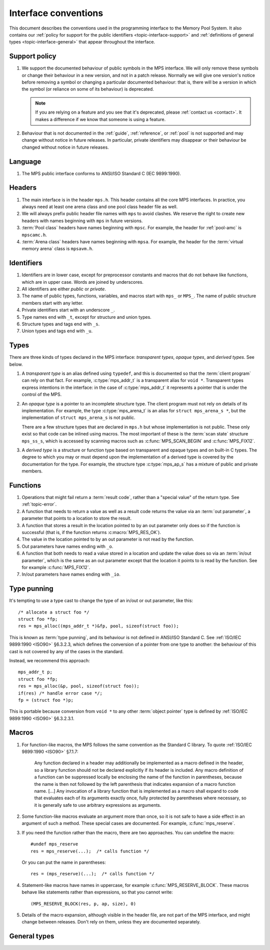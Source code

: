 .. Sources:

    `<https://info.ravenbrook.com/project/mps/doc/2002-06-18/obsolete-mminfo/mmdoc/protocol/mps/interface-types/>`_
    `<https://info.ravenbrook.com/project/mps/doc/2002-06-18/obsolete-mminfo/mmdoc/doc/mps/ref-man/if-conv/>`_
    `<https://info.ravenbrook.com/project/mps/master/design/interface-c/>`_

.. index::
   single: interface; introduction

.. _topic-interface:

Interface conventions
=====================

This document describes the conventions used in the programming
interface to the Memory Pool System. It also contains our :ref:`policy
for support for the public identifiers <topic-interface-support>` and
:ref:`definitions of general types <topic-interface-general>` that
appear throughout the interface.


.. index::
   pair: interface; support policy

.. _topic-interface-support:

Support policy
--------------

1.  We support the documented behaviour of public symbols in the MPS
    interface. We will only remove these symbols or change their
    behaviour in a new version, and not in a patch release. Normally
    we will give one version's notice before removing a symbol or
    changing a particular documented behaviour: that is, there will be
    a version in which the symbol (or reliance on some of its
    behaviour) is deprecated.

    .. note::

        If you are relying on a feature and you see that it's
        deprecated, please :ref:`contact us <contact>`. It makes a
        difference if we know that someone is using a feature.

2.  Behaviour that is not documented in the :ref:`guide`,
    :ref:`reference`, or :ref:`pool` is not supported and may change
    without notice in future releases. In particular, private
    identifiers may disappear or their behaviour be changed without
    notice in future releases.


.. index::
   pair: interface; language

Language
--------

1.  The MPS public interface conforms to ANSI/ISO Standard C (IEC
    9899:1990).


.. index::
   pair: interface; headers

Headers
-------

1.  The main interface is in the header ``mps.h``. This header
    contains all the core MPS interfaces. In practice, you always need
    at least one arena class and one pool class header file as well.

2.  We will always prefix public header file names with ``mps`` to
    avoid clashes. We reserve the right to create new headers
    with names beginning with ``mps`` in future versions.

3.  :term:`Pool class` headers have names beginning with ``mpsc``. For
    example, the header for :ref:`pool-amc` is ``mpscamc.h``.

4.  :term:`Arena class` headers have names beginning with ``mpsa``. For
    example, the header for the :term:`virtual memory arena` class is
    ``mpsavm.h``.


.. index::
   pair: interface; identifiers

Identifiers
-----------

1.  Identifiers are in lower case, except for preprocessor constants
    and macros that do not behave like functions, which are in upper
    case. Words are joined by underscores.

2.  All identifiers are either *public* or *private*.

3.  The name of public types, functions, variables, and macros start
    with ``mps_`` or ``MPS_``. The name of public structure members
    start with any letter.

4.  Private identifiers start with an underscore ``_``.

5.  Type names end with ``_t``, except for structure and union types.

6.  Structure types and tags end with ``_s``.

7.  Union types and tags end with ``_u``.


.. index::
   pair: interface; types

Types
-----

There are three kinds of types declared in the MPS interface:
*transparent types*, *opaque types*, and *derived types*. See below.

1.  A *transparent type* is an alias defined using ``typedef``, and this
    is documented so that the :term:`client program` can rely on that
    fact. For example, :c:type:`mps_addr_t` is a transparent alias for
    ``void *``. Transparent types express intentions in the interface:
    in the case of :c:type:`mps_addr_t` it represents a pointer that
    is under the control of the MPS.

2.  An *opaque type* is a pointer to an incomplete structure type. The
    client program must not rely on details of its implementation. For
    example, the type :c:type:`mps_arena_t` is an alias for ``struct
    mps_arena_s *``, but the implementation of ``struct mps_arena_s``
    is not public.

    There are a few structure types that are declared in ``mps.h`` but
    whose implementation is not public. These only exist so that code
    can be inlined using macros. The most important of these is the
    :term:`scan state` structure ``mps_ss_s``, which is accessed by
    scanning macros such as :c:func:`MPS_SCAN_BEGIN` and
    :c:func:`MPS_FIX12`.

3.  A *derived type* is a structure or function type based on
    transparent and opaque types and on built-in C types. The degree
    to which you may or must depend upon the implementation of a
    derived type is covered by the documentation for the type. For
    example, the structure type :c:type:`mps_ap_s` has a mixture of
    public and private members.


.. index::
   single: interface; functions

Functions
---------

1.  Operations that might fail return a :term:`result code`, rather
    than a "special value" of the return type. See :ref:`topic-error`.

2.  A function that needs to return a value as well as a result code
    returns the value via an :term:`out parameter`, a parameter that
    points to a location to store the result.

3.  A function that stores a result in the location pointed to by an
    out parameter only does so if the function is successful (that is,
    if the function returns :c:macro:`MPS_RES_OK`).

4.  The value in the location pointed to by an out parameter is not
    read by the function.

5.  Out parameters have names ending with ``_o``.

6.  A function that both needs to read a value stored in a location and
    update the value does so via an :term:`in/out parameter`, which is
    the same as an out parameter except that the location it points to
    is read by the function. See for example :c:func:`MPS_FIX12`.

7.  In/out parameters have names ending with ``_io``.


.. index::
   single: interface; type punning
   single: punning; type
   single: type punning

.. _topic-interface-pun:

Type punning
------------

It's tempting to use a type cast to change the type of an in/out or
out parameter, like this::

    /* allocate a struct foo */
    struct foo *fp;
    res = mps_alloc((mps_addr_t *)&fp, pool, sizeof(struct foo));

This is known as :term:`type punning`, and its behaviour is not
defined in ANSI/ISO Standard C. See :ref:`ISO/IEC 9899:1990 <ISO90>`
§6.3.2.3, which defines the conversion of a pointer from one type to
another: the behaviour of this cast is not covered by any of the cases
in the standard.

Instead, we recommend this approach::

    mps_addr_t p;
    struct foo *fp;
    res = mps_alloc(&p, pool, sizeof(struct foo));
    if(res) /* handle error case */;
    fp = (struct foo *)p;

This is portable because conversion from ``void *`` to any other
:term:`object pointer` type is defined by :ref:`ISO/IEC 9899:1990
<ISO90>` §6.3.2.3.1.


.. index::
   pair: interface; macros

Macros
------

1.  For function-like macros, the MPS follows the same convention as
    the Standard C library. To quote :ref:`ISO/IEC 9899:1990 <ISO90>`
    §7.1.7:

        Any function declared in a header may additionally be
        implemented as a macro defined in the header, so a library
        function should not be declared explicitly if its header is
        included. Any macro definition of a function can be suppressed
        locally be enclosing the name of the function in parentheses,
        because the name is then not followed by the left parenthesis
        that indicates expansion of a macro function name. [...] Any
        invocation of a library function that is implemented as a
        macro shall expand to code that evaluates each of its
        arguments exactly once, fully protected by parentheses where
        necessary, so it is generally safe to use arbitrary
        expressions as arguments.

2.  Some function-like macros evaluate an argument more than once, so
    it is not safe to have a side effect in an argument of such a
    method. These special cases are documented. For example,
    :c:func:`mps_reserve`.

3.  If you need the function rather than the macro, there are two
    approaches. You can undefine the macro::

          #undef mps_reserve
          res = mps_reserve(...);  /* calls function */

    Or you can put the name in parentheses::

          res = (mps_reserve)(...);  /* calls function */

4.  Statement-like macros have names in uppercase, for example
    :c:func:`MPS_RESERVE_BLOCK`. These macros behave like statements
    rather than expressions, so that you cannot write::

        (MPS_RESERVE_BLOCK(res, p, ap, size), 0)

5.  Details of the macro expansion, although visible in the header
    file, are not part of the MPS interface, and might change between
    releases. Don't rely on them, unless they are documented
    separately.


.. _topic-interface-general:

General types
-------------

.. c:type:: mps_addr_t

    The type of :term:`addresses` managed by the MPS, and also the
    type of :term:`references`.

    It is a :term:`transparent alias <transparent type>` for ``void *``.

    It is used in the MPS interface for any pointer that is under the
    control of the MPS. In accordance with standard :term:`C`
    practice, null pointers of type :c:type:`mps_addr_t` will never be
    used to represent a reference to a block.


.. c:type:: mps_align_t

    The type of an :term:`alignment`.

    It is a :term:`transparent alias <transparent type>` for ``size_t``.

    An alignment must be a positive power of 2.


.. c:type:: mps_bool_t

    The type of a Boolean value.

    It is a :term:`transparent alias <transparent type>` for ``int``.

    When used as an input parameter to the MPS, a value of 0 means
    "false" and any other value means "true". As an output parameter
    or function return from the MPS, 0 means "false", and 1 means
    "true".


.. c:type:: mps_clock_t

    The type of a processor time.

    It is a :term:`transparent alias <transparent type>` for
    :c:type:`mps_word_t`.

    This is the type returned by the plinth function
    :c:func:`mps_clock`.


.. c:type:: mps_word_t
    
    An unsigned integral type that is the same size as an
    :term:`object pointer`, so that ``sizeof(mps_word_t) ==
    sizeof(void *)``.

    The exact identity of this type is
    :term:`platform`\-dependent. Typical identities are ``unsigned
    long`` and ``unsigned __int_64``.

    .. topics::

        :ref:`topic-platform`.
